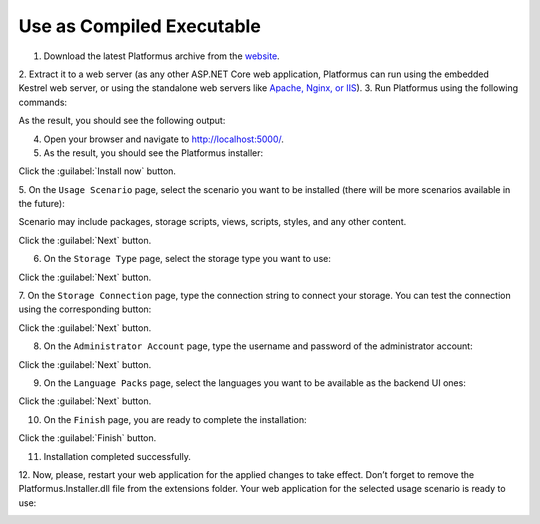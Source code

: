 ﻿Use as Compiled Executable
==========================

1. Download the latest Platformus archive from the `website <http://platformus.net/en/download>`_.
2. Extract it to a web server (as any other ASP.NET Core web application, Platformus can run using
the embedded Kestrel web server, or using the standalone web servers like
`Apache, Nginx, or IIS <https://docs.microsoft.com/en-us/aspnet/core/publishing/>`_).
3. Run Platformus using the following commands:

.. code-block:: bat
    :emphasize-lines: 1,2
    
    cd path to the extracted archive
    dotnet WebApplication.dll

As the result, you should see the following output:

.. image:: /images/getting_started/installation/1.png

4. Open your browser and navigate to `http://localhost:5000/ <http://localhost:5000/>`_.
5. As the result, you should see the Platformus installer:

.. image:: /images/getting_started/installation/2.png

Click the :guilabel:`Install now` button.

5. On the ``Usage Scenario`` page, select the scenario you want to be installed
(there will be more scenarios available in the future):

.. image:: /images/getting_started/installation/3.png

Scenario may include packages, storage scripts, views, scripts, styles, and any other content.

Click the :guilabel:`Next` button.

6. On the ``Storage Type`` page, select the storage type you want to use:

.. image:: /images/getting_started/installation/4.png

Click the :guilabel:`Next` button.

7. On the ``Storage Connection`` page, type the connection string to connect your storage.
You can test the connection using the corresponding button:

.. image:: /images/getting_started/installation/5.png

Click the :guilabel:`Next` button.

8. On the ``Administrator Account`` page, type the username and password of the administrator account:

.. image:: /images/getting_started/installation/6.png

Click the :guilabel:`Next` button.

9. On the ``Language Packs`` page, select the languages you want to be available as the backend UI ones:

.. image:: /images/getting_started/installation/7.png

Click the :guilabel:`Next` button.

10. On the ``Finish`` page, you are ready to complete the installation:

.. image:: /images/getting_started/installation/8.png

Click the :guilabel:`Finish` button.

11. Installation completed successfully.

12. Now, please, restart your web application for the applied changes to take effect.
Don’t forget to remove the Platformus.Installer.dll file from the extensions folder.
Your web application for the selected usage scenario is ready to use:

.. image:: /images/getting_started/installation/9.png